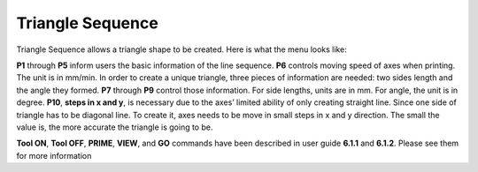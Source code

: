 Triangle Sequence
=================

Triangle Sequence allows a triangle shape to be created. Here is what the menu looks like:

.. image:: /images/triangle.png

**P1** through **P5** inform users the basic information of the line sequence. **P6** controls moving speed of axes when printing. The unit is in mm/min. In order to create a unique triangle, three pieces of information are needed: two sides length and the angle they formed. **P7** through **P9** control those information. For side lengths, units are in mm. For angle, the unit is in degree. **P10**, **steps in x and y**, is necessary due to the axes’ limited ability of only creating straight line. Since one side of triangle has to be diagonal line. To create it, axes needs to be move in small steps in x and y direction. The small the value is, the more accurate the triangle is going to be.

**Tool ON**, **Tool OFF**, **PRIME**, **VIEW**, and **GO** commands have been described in user guide **6.1.1** and **6.1.2**. Please see them for more information



